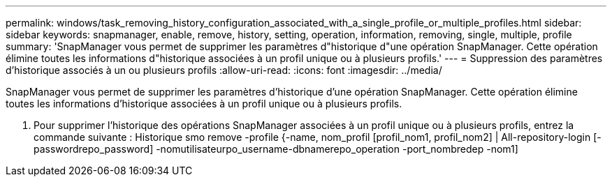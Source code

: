 ---
permalink: windows/task_removing_history_configuration_associated_with_a_single_profile_or_multiple_profiles.html 
sidebar: sidebar 
keywords: snapmanager, enable, remove, history, setting, operation, information, removing, single, multiple, profile 
summary: 'SnapManager vous permet de supprimer les paramètres d"historique d"une opération SnapManager. Cette opération élimine toutes les informations d"historique associées à un profil unique ou à plusieurs profils.' 
---
= Suppression des paramètres d'historique associés à un ou plusieurs profils
:allow-uri-read: 
:icons: font
:imagesdir: ../media/


[role="lead"]
SnapManager vous permet de supprimer les paramètres d'historique d'une opération SnapManager. Cette opération élimine toutes les informations d'historique associées à un profil unique ou à plusieurs profils.

. Pour supprimer l'historique des opérations SnapManager associées à un profil unique ou à plusieurs profils, entrez la commande suivante : Historique smo remove -profile {-name, nom_profil [profil_nom1, profil_nom2] | All-repository-login [-passwordrepo_password] -nomutilisateurpo_username-dbnamerepo_operation -port_nombredep -nom1]

